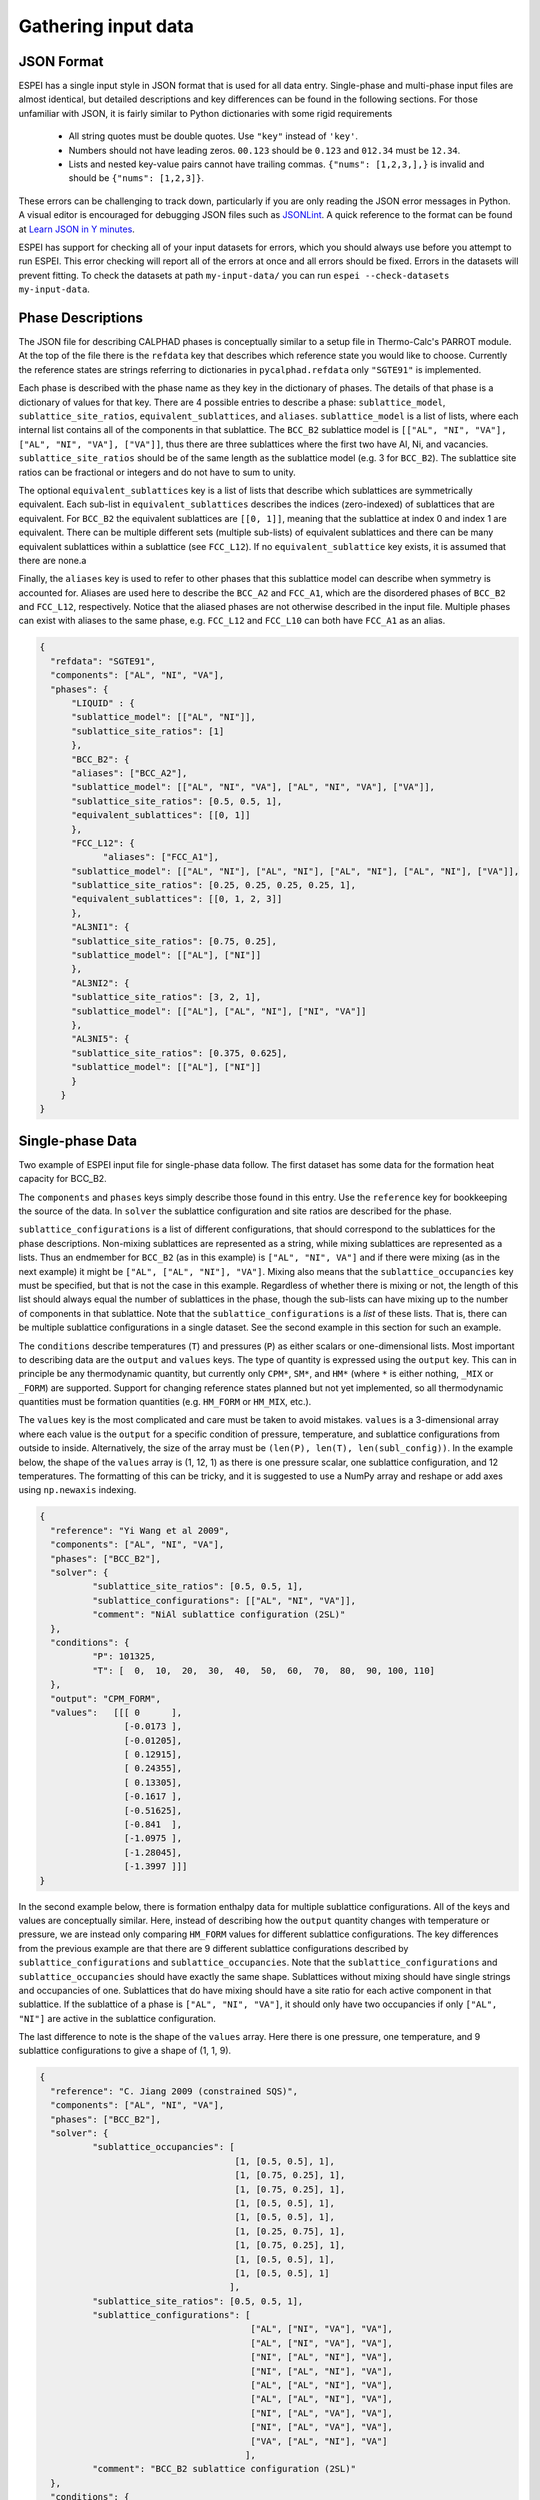 .. _Input data:

====================
Gathering input data
====================

JSON Format
===========

ESPEI has a single input style in JSON format that is used for all data entry.
Single-phase and multi-phase input files are almost identical, but detailed descriptions and key differences can be found in the following sections.
For those unfamiliar with JSON, it is fairly similar to Python dictionaries with some rigid requirements

	•	All string quotes must be double quotes. Use ``"key"`` instead of ``'key'``.
	•	Numbers should not have leading zeros. ``00.123`` should be ``0.123`` and ``012.34`` must be ``12.34``.
	•	Lists and nested key-value pairs cannot have trailing commas. ``{"nums": [1,2,3,],}`` is invalid and should be ``{"nums": [1,2,3]}``.

These errors can be challenging to track down, particularly if you are only reading the JSON error messages in Python. 
A visual editor is encouraged for debugging JSON files such as `JSONLint`_.
A quick reference to the format can be found at `Learn JSON in Y minutes <https://learnxinyminutes.com/docs/json/>`_.

ESPEI has support for checking all of your input datasets for errors, which you should always use before you attempt to run ESPEI.
This error checking will report all of the errors at once and all errors should be fixed.
Errors in the datasets will prevent fitting.
To check the datasets at path ``my-input-data/`` you can run ``espei --check-datasets my-input-data``.

.. _JSONLint: https://jsonlint.com

.. _input_phase_descriptions:

Phase Descriptions
==================

The JSON file for describing CALPHAD phases is conceptually similar to a setup file in Thermo-Calc's PARROT module.
At the top of the file there is the ``refdata`` key that describes which reference state you would like to choose.
Currently the reference states are strings referring to dictionaries in ``pycalphad.refdata`` only ``"SGTE91"`` is implemented.

Each phase is described with the phase name as they key in the dictionary of phases.
The details of that phase is a dictionary of values for that key.
There are 4 possible entries to describe a phase: ``sublattice_model``, ``sublattice_site_ratios``, ``equivalent_sublattices``, and ``aliases``.
``sublattice_model`` is a list of lists, where each internal list contains all of the components in that sublattice.
The ``BCC_B2`` sublattice model is  ``[["AL", "NI", "VA"], ["AL", "NI", "VA"], ["VA"]]``, thus there are three sublattices where the first two have Al, Ni, and vacancies.
``sublattice_site_ratios`` should be of the same length as the sublattice model (e.g. 3 for ``BCC_B2``).
The sublattice site ratios can be fractional or integers and do not have to sum to unity.

The optional ``equivalent_sublattices`` key is a list of lists that describe which sublattices are symmetrically equivalent.
Each sub-list in ``equivalent_sublattices`` describes the indices (zero-indexed) of sublattices that are equivalent.
For ``BCC_B2`` the equivalent sublattices are ``[[0, 1]]``, meaning that the sublattice at index 0 and index 1 are equivalent.
There can be multiple different sets (multiple sub-lists) of equivalent sublattices and there can be many equivalent sublattices within a sublattice (see ``FCC_L12``).
If no ``equivalent_sublattice`` key exists, it is assumed that there are none.a

Finally, the ``aliases`` key is used to refer to other phases that this sublattice model can describe when symmetry is accounted for.
Aliases are used here to describe the ``BCC_A2`` and ``FCC_A1``, which are the disordered phases of ``BCC_B2`` and ``FCC_L12``, respectively.
Notice that the aliased phases are not otherwise described in the input file.
Multiple phases can exist with aliases to the same phase, e.g. ``FCC_L12`` and ``FCC_L10`` can both have ``FCC_A1`` as an alias.

.. code-block:: JSON

    {
      "refdata": "SGTE91",
      "components": ["AL", "NI", "VA"],
      "phases": {
          "LIQUID" : {
          "sublattice_model": [["AL", "NI"]],
          "sublattice_site_ratios": [1]
          },
          "BCC_B2": {
          "aliases": ["BCC_A2"],
          "sublattice_model": [["AL", "NI", "VA"], ["AL", "NI", "VA"], ["VA"]],
          "sublattice_site_ratios": [0.5, 0.5, 1],
          "equivalent_sublattices": [[0, 1]]
          },
          "FCC_L12": {
                "aliases": ["FCC_A1"],
          "sublattice_model": [["AL", "NI"], ["AL", "NI"], ["AL", "NI"], ["AL", "NI"], ["VA"]],
          "sublattice_site_ratios": [0.25, 0.25, 0.25, 0.25, 1],
          "equivalent_sublattices": [[0, 1, 2, 3]]
          },
          "AL3NI1": {
          "sublattice_site_ratios": [0.75, 0.25],
          "sublattice_model": [["AL"], ["NI"]]
          },
          "AL3NI2": {
          "sublattice_site_ratios": [3, 2, 1],
          "sublattice_model": [["AL"], ["AL", "NI"], ["NI", "VA"]]
          },
          "AL3NI5": {
          "sublattice_site_ratios": [0.375, 0.625],
          "sublattice_model": [["AL"], ["NI"]]
          }
        }
    }


Single-phase Data
=================

Two example of ESPEI input file for single-phase data follow.
The first dataset has some data for the formation heat capacity for BCC_B2.

The ``components`` and ``phases`` keys simply describe those found in this entry.
Use the ``reference`` key for bookkeeping the source of the data.
In ``solver`` the sublattice configuration and site ratios are described for the phase.

``sublattice_configurations`` is a list of different configurations, that should correspond to the sublattices for the phase descriptions.
Non-mixing sublattices are represented as a string, while mixing sublattices are represented as a lists.
Thus an endmember for ``BCC_B2`` (as in this example) is ``["AL", "NI", VA"]`` and if there were mixing (as in the next example) it might be ``["AL", ["AL", "NI"], "VA"]``.
Mixing also means that the ``sublattice_occupancies`` key must be specified, but that is not the case in this example.
Regardless of whether there is mixing or not, the length of this list should always equal the number of sublattices in the phase, though the sub-lists can have mixing up to the number of components in that sublattice.
Note that the ``sublattice_configurations`` is a *list* of these lists.
That is, there can be multiple sublattice configurations in a single dataset.
See the second example in this section for such an example.

The ``conditions`` describe temperatures (``T``) and pressures (``P``) as either scalars or one-dimensional lists.
Most important to describing data are the ``output`` and ``values`` keys.
The type of quantity is expressed using the ``output`` key.
This can in principle be any thermodynamic quantity, but currently only ``CPM*``, ``SM*``, and ``HM*`` (where ``*`` is either nothing, ``_MIX`` or ``_FORM``) are supported.
Support for changing reference states planned but not yet implemented, so all thermodynamic quantities must be formation quantities (e.g. ``HM_FORM`` or ``HM_MIX``, etc.).

The ``values`` key is the most complicated and care must be taken to avoid mistakes.
``values`` is a 3-dimensional array where each value is the ``output`` for a specific condition of pressure, temperature, and sublattice configurations from outside to inside.
Alternatively, the size of the array must be ``(len(P), len(T), len(subl_config))``.
In the example below, the shape of the ``values`` array is (1, 12, 1) as there is one pressure scalar, one sublattice configuration, and 12 temperatures.
The formatting of this can be tricky, and it is suggested to use a NumPy array and reshape or add axes using ``np.newaxis`` indexing.

.. code-block:: JSON

    {
      "reference": "Yi Wang et al 2009",
      "components": ["AL", "NI", "VA"],
      "phases": ["BCC_B2"],
      "solver": {
	      "sublattice_site_ratios": [0.5, 0.5, 1],
	      "sublattice_configurations": [["AL", "NI", "VA"]],
	      "comment": "NiAl sublattice configuration (2SL)"
      },
      "conditions": {
	      "P": 101325,
	      "T": [  0,  10,  20,  30,  40,  50,  60,  70,  80,  90, 100, 110]
      },
      "output": "CPM_FORM",
      "values":   [[[ 0      ],
		    [-0.0173 ],
		    [-0.01205],
		    [ 0.12915],
		    [ 0.24355],
		    [ 0.13305],
		    [-0.1617 ],
		    [-0.51625],
		    [-0.841  ],
		    [-1.0975 ],
		    [-1.28045],
		    [-1.3997 ]]]
    }
    
    
In the second example below, there is formation enthalpy data for multiple sublattice configurations.
All of the keys and values are conceptually similar.
Here, instead of describing how the ``output`` quantity changes with temperature or pressure, we are instead only comparing ``HM_FORM`` values for different sublattice configurations.
The key differences from the previous example are that there are 9 different sublattice configurations described by ``sublattice_configurations`` and ``sublattice_occupancies``.
Note that the ``sublattice_configurations`` and ``sublattice_occupancies`` should have exactly the same shape.
Sublattices without mixing should have single strings and occupancies of one.
Sublattices that do have mixing should have a site ratio for each active component in that sublattice.
If the sublattice of a phase is ``["AL", "NI", "VA"]``, it should only have two occupancies if only ``["AL", "NI"]`` are active in the sublattice configuration.

The last difference to note is the shape of the ``values`` array.
Here there is one pressure, one temperature, and 9 sublattice configurations to give a shape of (1, 1, 9).

.. code-block:: JSON

    {
      "reference": "C. Jiang 2009 (constrained SQS)",
      "components": ["AL", "NI", "VA"],
      "phases": ["BCC_B2"],
      "solver": {
	      "sublattice_occupancies": [
				         [1, [0.5, 0.5], 1],
				         [1, [0.75, 0.25], 1],
				         [1, [0.75, 0.25], 1],
				         [1, [0.5, 0.5], 1],
				         [1, [0.5, 0.5], 1],
				         [1, [0.25, 0.75], 1],
				         [1, [0.75, 0.25], 1],
				         [1, [0.5, 0.5], 1],
				         [1, [0.5, 0.5], 1]
				        ],
	      "sublattice_site_ratios": [0.5, 0.5, 1],
	      "sublattice_configurations": [
				            ["AL", ["NI", "VA"], "VA"],
				            ["AL", ["NI", "VA"], "VA"],
				            ["NI", ["AL", "NI"], "VA"],
				            ["NI", ["AL", "NI"], "VA"],
				            ["AL", ["AL", "NI"], "VA"],
				            ["AL", ["AL", "NI"], "VA"],
				            ["NI", ["AL", "VA"], "VA"],
				            ["NI", ["AL", "VA"], "VA"],
				            ["VA", ["AL", "NI"], "VA"]
				           ],
	      "comment": "BCC_B2 sublattice configuration (2SL)"
      },
      "conditions": {
	      "P": 101325,
	      "T": 300
      },
      "output": "HM_FORM",
      "values":   [[[-40316.61077, -56361.58554,
	             -49636.39281, -32471.25149, -10890.09929,
	             -35190.49282, -38147.99217, -2463.55684,
	             -15183.13371]]]
    }



Multi-phase Data
================

The difference between single- and multi-phase is data is in the absence of the ``solver`` key, since we are no longer concerned with individual site configurations, and the ``values`` key where we need to represent phase equilibria rather than thermodynamic quantities.
Notice that the type of data we are entering in the ``output`` key is ``ZPF`` (zero-phase fraction) rather than ``CP_FORM`` or ``H_MIX``.
Each entry in the ZPF list is a list of all phases in equilibrium, here ``[["AL3NI2", ["NI"], [0.4083]], ["BCC_B2", ["NI"], [0.4340]]]`` where each phase entry has the name of the phase, the composition element, and the composition of the tie line point.
If there is no corresponding tie line point, such as on a liquidus line, then one of the compositions will be ``null``: ``[["LIQUID", ["NI"], [0.6992]], ["BCC_B2", ["NI"],  [null]]]``.
Three- or n-phase equilibria are described as expected: ``[["LIQUID", ["NI"], [0.752]], ["BCC_B2", ["NI"], [0.71]], ["FCC_L12", ["NI"], [0.76]]]``.

Note that for higher-order systems the component names and compositions are lists and should be of length ``c-1``, where ``c`` is the number of components.

.. code-block:: JSON

    {
      "components": ["AL", "NI"],
      "phases": ["AL3NI2", "BCC_B2"],
      "conditions": {
	      "P": 101325,
	      "T": [1348, 1176, 977]
      },
      "output": "ZPF",
      "values":   [
             [["AL3NI2", ["NI"], [0.4083]], ["BCC_B2", ["NI"], [0.4340]]],
	           [["AL3NI2", ["NI"], [0.4114]], ["BCC_B2", ["NI"], [0.4456]]],
	           [["AL3NI2", ["NI"], [0.4114]], ["BCC_B2", ["NI"], [0.4532]]]
                  ],
      "reference": "37ALE"
    }

